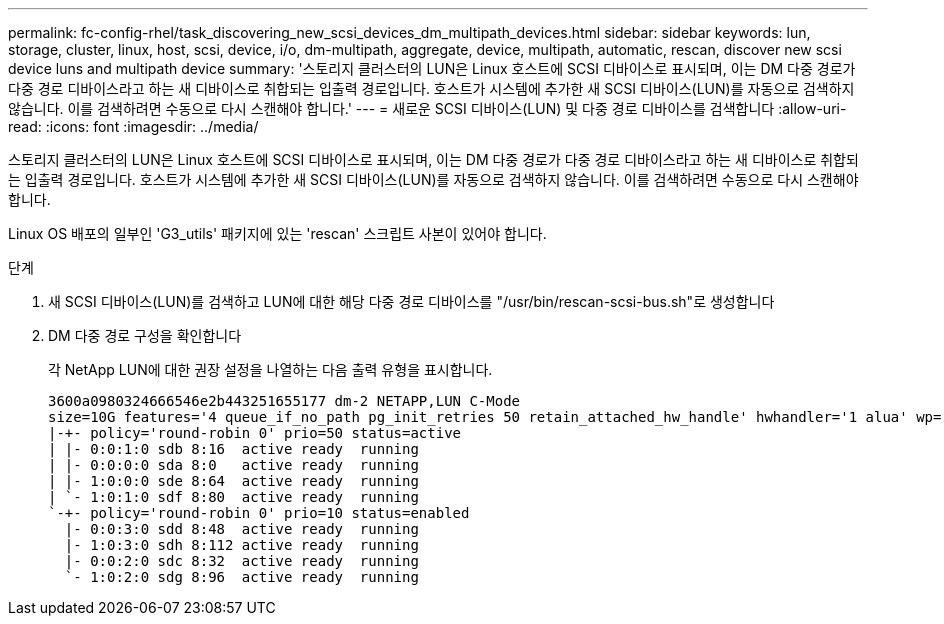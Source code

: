 ---
permalink: fc-config-rhel/task_discovering_new_scsi_devices_dm_multipath_devices.html 
sidebar: sidebar 
keywords: lun, storage, cluster, linux, host, scsi, device, i/o, dm-multipath, aggregate, device, multipath, automatic, rescan, discover new scsi device luns and multipath device 
summary: '스토리지 클러스터의 LUN은 Linux 호스트에 SCSI 디바이스로 표시되며, 이는 DM 다중 경로가 다중 경로 디바이스라고 하는 새 디바이스로 취합되는 입출력 경로입니다. 호스트가 시스템에 추가한 새 SCSI 디바이스(LUN)를 자동으로 검색하지 않습니다. 이를 검색하려면 수동으로 다시 스캔해야 합니다.' 
---
= 새로운 SCSI 디바이스(LUN) 및 다중 경로 디바이스를 검색합니다
:allow-uri-read: 
:icons: font
:imagesdir: ../media/


[role="lead"]
스토리지 클러스터의 LUN은 Linux 호스트에 SCSI 디바이스로 표시되며, 이는 DM 다중 경로가 다중 경로 디바이스라고 하는 새 디바이스로 취합되는 입출력 경로입니다. 호스트가 시스템에 추가한 새 SCSI 디바이스(LUN)를 자동으로 검색하지 않습니다. 이를 검색하려면 수동으로 다시 스캔해야 합니다.

Linux OS 배포의 일부인 'G3_utils' 패키지에 있는 'rescan' 스크립트 사본이 있어야 합니다.

.단계
. 새 SCSI 디바이스(LUN)를 검색하고 LUN에 대한 해당 다중 경로 디바이스를 "/usr/bin/rescan-scsi-bus.sh"로 생성합니다
. DM 다중 경로 구성을 확인합니다
+
각 NetApp LUN에 대한 권장 설정을 나열하는 다음 출력 유형을 표시합니다.

+
[listing]
----
3600a0980324666546e2b443251655177 dm-2 NETAPP,LUN C-Mode
size=10G features='4 queue_if_no_path pg_init_retries 50 retain_attached_hw_handle' hwhandler='1 alua' wp=rw
|-+- policy='round-robin 0' prio=50 status=active
| |- 0:0:1:0 sdb 8:16  active ready  running
| |- 0:0:0:0 sda 8:0   active ready  running
| |- 1:0:0:0 sde 8:64  active ready  running
| `- 1:0:1:0 sdf 8:80  active ready  running
`-+- policy='round-robin 0' prio=10 status=enabled
  |- 0:0:3:0 sdd 8:48  active ready  running
  |- 1:0:3:0 sdh 8:112 active ready  running
  |- 0:0:2:0 sdc 8:32  active ready  running
  `- 1:0:2:0 sdg 8:96  active ready  running
----

